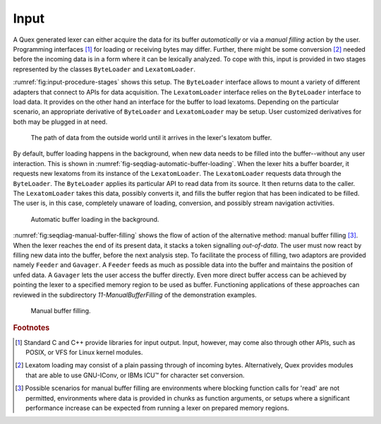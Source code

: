 Input
=====

A Quex generated lexer can either acquire the data for its buffer
*automatically* or via a *manual filling* action by the user. Programming
interfaces [#f1]_ for loading or receiving bytes may differ. Further, there
might be some conversion [#f2]_ needed before the incoming data is in a form
where it can be lexically analyzed. To cope with this, input is provided
in two stages represented by the classes ``ByteLoader`` and ``LexatomLoader``.

:rumref:`fig:input-procedure-stages` shows this setup.  The
``ByteLoader`` interface allows to mount a variety of different adapters that
connect to APIs for data acquisition. The ``LexatomLoader`` interface relies on
the ``ByteLoader`` interface to load data. It provides on the other hand an
interface for the buffer to load lexatoms. Depending on the particular
scenario, an appropriate derivative of ``ByteLoader`` and ``LexatomLoader``
may be setup. User customized derivatives for both may be plugged in at need.

.. _fig:input-procedure-stages:

.. figure:: ../figures/byte-lexatom-buffer.png
   
   The path of data from the outside world until it arrives in the lexer's
   lexatom buffer.



By default, buffer loading happens in the background, when new data needs to be
filled into the buffer--without any user interaction.  This is shown in
:numref:`fig-seqdiag-automatic-buffer-loading`. When the lexer hits a buffer
boarder, it requests new lexatoms from its instance of the ``LexatomLoader``. The
``LexatomLoader`` requests data through the ``ByteLoader``.  The ``ByteLoader``
applies its particular API to read data from its source. It then returns data
to the caller. The ``LexatomLoader`` takes this data, possibly converts it, and
fills the buffer region that has been indicated to be filled.  The user is, in
this case, completely unaware of loading, conversion, and possibly stream
navigation activities.

.. _fig:seqdiag-automatic-buffer-loading:

.. figure:: ../figures/buffer-automatic-load.png
   
   Automatic buffer loading in the background.

:numref:`fig:seqdiag-manual-buffer-filling` shows the flow of action of the
alternative method: manual buffer filling [#f3]_. When the lexer reaches the
end of its present data, it stacks a token signalling *out-of-data*.  The user
must now react by filling new data into the buffer, before the next analysis
step.  To facilitate the process of filling, two adaptors are provided namely
``Feeder`` and ``Gavager``.  A ``Feeder`` feeds as much as possible data into
the buffer and maintains the position of unfed data. A ``Gavager`` lets the
user access the buffer directly.  Even more direct buffer access can be
achieved by pointing the lexer to a specified memory region to be used as
buffer.  Functioning applications of these approaches can reviewed in the
subdirectory `11-ManualBufferFilling` of the demonstration examples.

.. _fig:seqdiag-manual-buffer-filling:

.. figure:: ../figures/buffer-manual-load.png
   
   Manual buffer filling.

.. rubric:: Footnotes

.. [#f1] Standard C and C++ provide libraries for input output. Input,
         however, may come also through other APIs, such as POSIX, or 
         VFS for Linux kernel modules.

.. [#f2] Lexatom loading may consist of a plain passing through of incoming
         bytes. Alternatively, Quex provides modules that are able to use 
         GNU-IConv, or IBMs ICU™ for character set conversion.

.. [#f3] Possible scenarios for manual buffer filling are environments where 
         blocking function calls for 'read' are not permitted, environments 
         where data is provided in chunks as function arguments, or 
         setups where a significant performance increase can 
         be expected from running a lexer on prepared memory regions.
